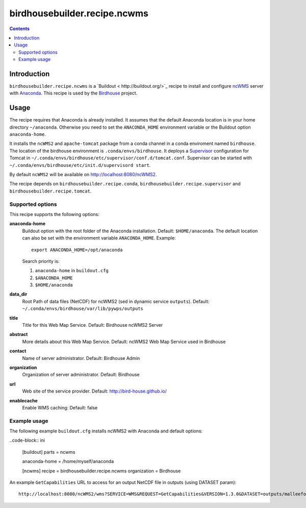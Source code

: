 *****************************
birdhousebuilder.recipe.ncwms
*****************************

.. image:: https://travis-ci.org/bird-house/birdhousebuilder.recipe.ncwms.svg?branch=master
   :target: https://travis-ci.org/bird-house/birdhousebuilder.recipe.ncwms
   :alt: Travis Build

.. contents::

Introduction
************

``birdhousebuilder.recipe.ncwms`` is a `Buildout < http://buildout.org/>`_ recipe to install and configure `ncWMS <http://reading-escience-centre.github.io/edal-java/ncWMS_user_guide.html>`_ server with `Anaconda <http://www.continuum.io/>`_.
This recipe is used by the `Birdhouse <http://bird-house.github.io/>`_ project. 


Usage
*****

The recipe requires that Anaconda is already installed. It assumes that the default Anaconda location is in your home directory ``~/anaconda``. Otherwise you need to set the ``ANACONDA_HOME`` environment variable or the Buildout option ``anaconda-home``.

It installs the ``ncWMS2`` and ``apache-tomcat`` package from a conda channel  in a conda enviroment named ``birdhouse``. The location of the birdhouse environment is ``.conda/envs/birdhouse``. It deploys a `Supervisor <http://supervisord.org/>`_ configuration for Tomcat in ``~/.conda/envs/birdhouse/etc/supervisor/conf.d/tomcat.conf``. Supervisor can be started with ``~/.conda/envs/birdhouse/etc/init.d/supervisord start``.

By default ``ncWMS2`` will be available on http://localhost:8080/ncWMS2.

The recipe depends on ``birdhousebuilder.recipe.conda``, ``birdhousebuilder.recipe.supervisor`` and ``birdhousebuilder.recipe.tomcat``.

Supported options
=================

This recipe supports the following options:

**anaconda-home**
   Buildout option with the root folder of the Anaconda installation. Default: ``$HOME/anaconda``.
   The default location can also be set with the environment variable ``ANACONDA_HOME``. Example::

     export ANACONDA_HOME=/opt/anaconda

   Search priority is:

   1. ``anaconda-home`` in ``buildout.cfg``
   2. ``$ANACONDA_HOME``
   3. ``$HOME/anaconda``

**data_dir**
  Root Path of data files (NetCDF) for ncWMS2 (sed in dynamic service ``outputs``). 
  Default: ``~/.conda/envs/birdhouse/var/lib/pywps/outputs``

**title**
  Title for this Web Map Service. Default: Birdhouse ncWMS2 Server

**abstract**
  More details about this Web Map Service. Default: ncWMS2 Web Map Service used in Birdhouse  

**contact**
  Name of server administrator. Default: Birdhouse Admin

**organization**
  Organization of server administrator. Default: Birdhouse

**url**
  Web site of the service provider. Default: http://bird-house.github.io/

**enablecache**
  Enable WMS caching: Default: false

Example usage
=============

The following example ``buildout.cfg`` installs ncWMS2 with Anaconda and default options:

..code-block:: ini 

  [buildout]
  parts = ncwms

  anaconda-home = /home/myself/anaconda

  [ncwms]
  recipe = birdhousebuilder.recipe.ncwms
  organization = Birdhouse

An example ``GetCapabilities`` URL to access for an output NetCDF file in outputs (using DATASET param)::

   http://localhost:8080/ncWMS2/wms?SERVICE=WMS&REQUEST=GetCapabilities&VERSION=1.3.0&DATASET=outputs/malleefowl/tasmax.nc



